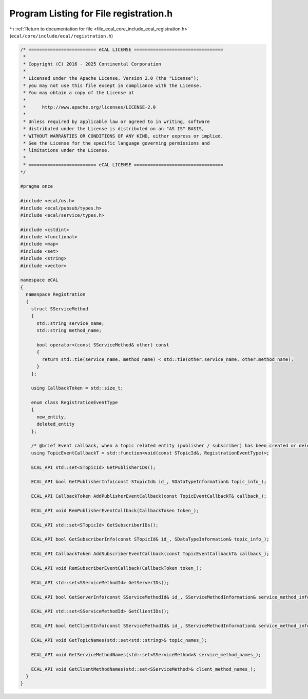 
.. _program_listing_file_ecal_core_include_ecal_registration.h:

Program Listing for File registration.h
=======================================

|exhale_lsh| :ref:`Return to documentation for file <file_ecal_core_include_ecal_registration.h>` (``ecal/core/include/ecal/registration.h``)

.. |exhale_lsh| unicode:: U+021B0 .. UPWARDS ARROW WITH TIP LEFTWARDS

.. code-block:: cpp

   /* ========================= eCAL LICENSE =================================
    *
    * Copyright (C) 2016 - 2025 Continental Corporation
    *
    * Licensed under the Apache License, Version 2.0 (the "License");
    * you may not use this file except in compliance with the License.
    * You may obtain a copy of the License at
    *
    *      http://www.apache.org/licenses/LICENSE-2.0
    *
    * Unless required by applicable law or agreed to in writing, software
    * distributed under the License is distributed on an "AS IS" BASIS,
    * WITHOUT WARRANTIES OR CONDITIONS OF ANY KIND, either express or implied.
    * See the License for the specific language governing permissions and
    * limitations under the License.
    *
    * ========================= eCAL LICENSE =================================
   */
   
   #pragma once
   
   #include <ecal/os.h>
   #include <ecal/pubsub/types.h>
   #include <ecal/service/types.h>
   
   #include <cstdint>
   #include <functional>
   #include <map>
   #include <set>
   #include <string>
   #include <vector>
   
   namespace eCAL
   {
     namespace Registration
     {
       struct SServiceMethod
       {
         std::string service_name;
         std::string method_name;
   
         bool operator<(const SServiceMethod& other) const
         {
           return std::tie(service_name, method_name) < std::tie(other.service_name, other.method_name);
         }
       };
   
       using CallbackToken = std::size_t;
   
       enum class RegistrationEventType
       {
         new_entity,     
         deleted_entity  
       };
   
       /* @brief Event callback, when a topic related entity (publisher / subscriber) has been created or deleted */
       using TopicEventCallbackT = std::function<void(const STopicId&, RegistrationEventType)>;
   
       ECAL_API std::set<STopicId> GetPublisherIDs();
   
       ECAL_API bool GetPublisherInfo(const STopicId& id_, SDataTypeInformation& topic_info_);
   
       ECAL_API CallbackToken AddPublisherEventCallback(const TopicEventCallbackT& callback_);
   
       ECAL_API void RemPublisherEventCallback(CallbackToken token_);
   
       ECAL_API std::set<STopicId> GetSubscriberIDs();
   
       ECAL_API bool GetSubscriberInfo(const STopicId& id_, SDataTypeInformation& topic_info_);
   
       ECAL_API CallbackToken AddSubscriberEventCallback(const TopicEventCallbackT& callback_);
   
       ECAL_API void RemSubscriberEventCallback(CallbackToken token_);
   
       ECAL_API std::set<SServiceMethodId> GetServerIDs();
   
       ECAL_API bool GetServerInfo(const SServiceMethodId& id_, SServiceMethodInformation& service_method_info_);
   
       ECAL_API std::set<SServiceMethodId> GetClientIDs();
   
       ECAL_API bool GetClientInfo(const SServiceMethodId& id_, SServiceMethodInformation& service_method_info_);
   
       ECAL_API void GetTopicNames(std::set<std::string>& topic_names_);
   
       ECAL_API void GetServiceMethodNames(std::set<SServiceMethod>& service_method_names_);
   
       ECAL_API void GetClientMethodNames(std::set<SServiceMethod>& client_method_names_);
     }
   }
   
